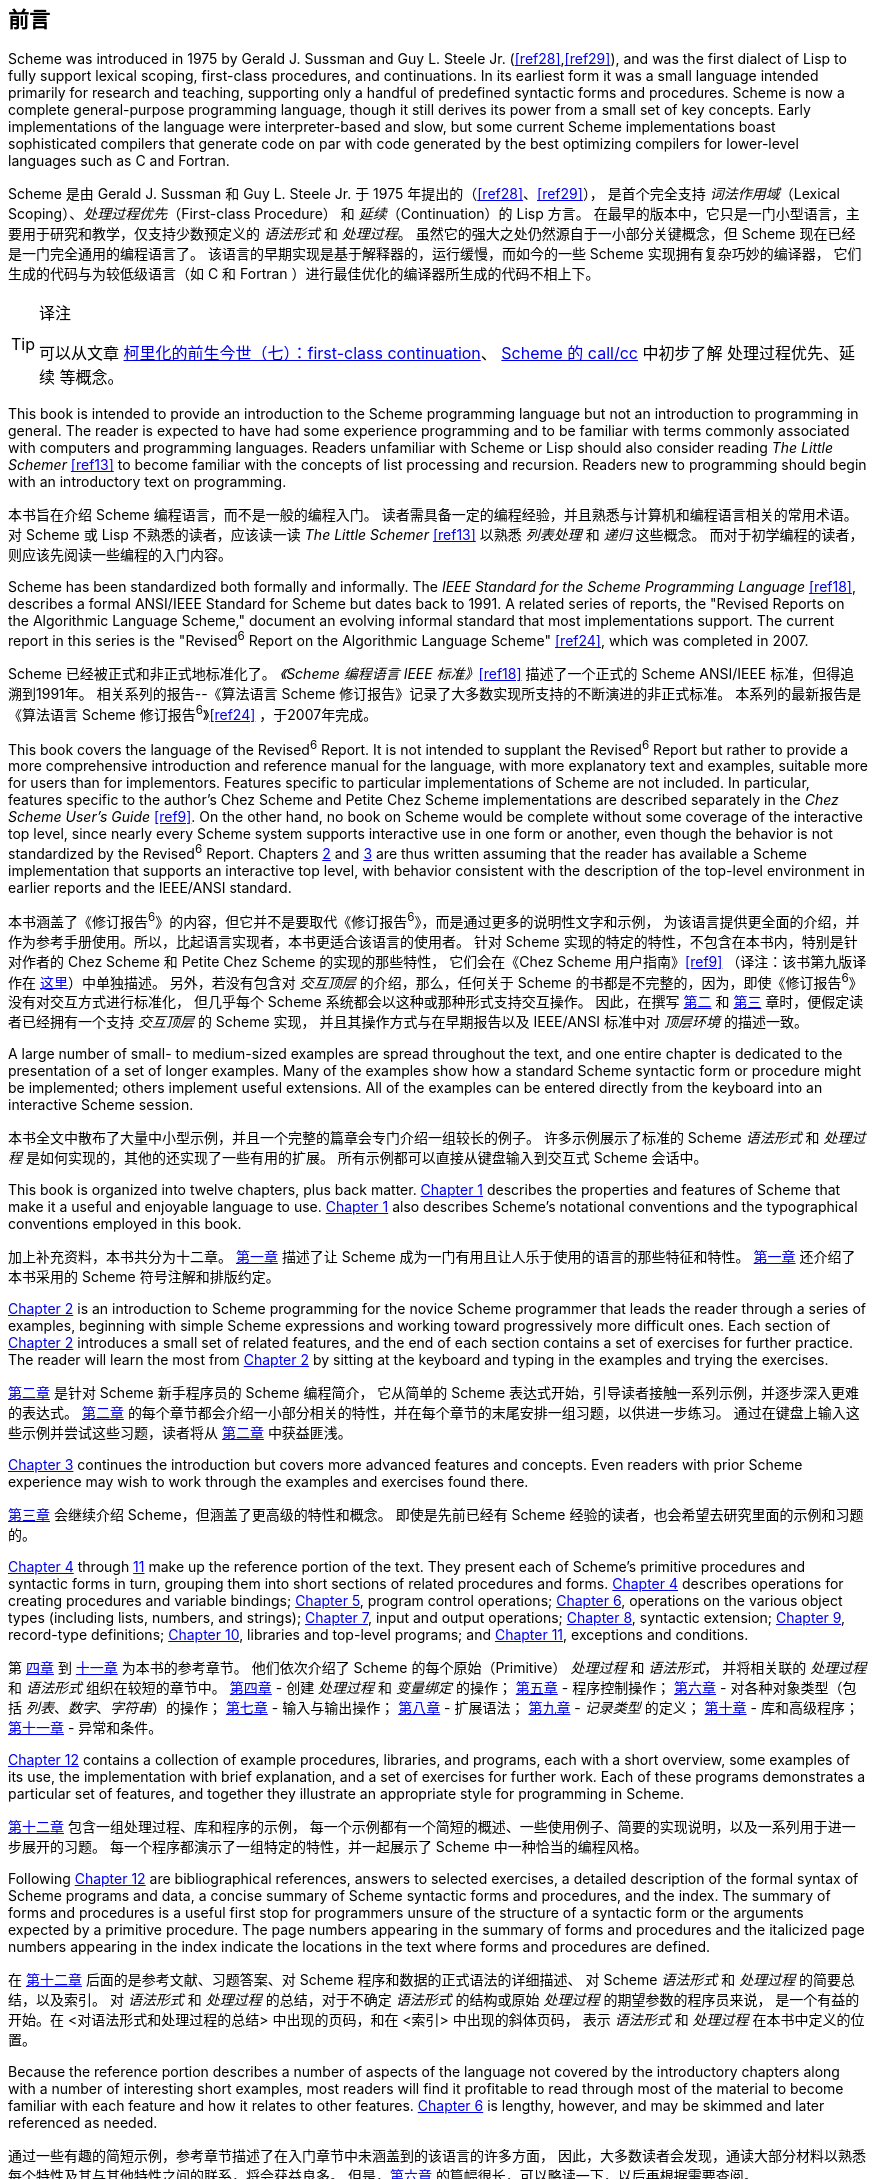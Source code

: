 [#preface]
[preface]
== 前言

Scheme was introduced in 1975 by Gerald J. Sussman and Guy L. Steele Jr. (<<ref28>>,<<ref29>>),
and was the first dialect of Lisp
to fully support lexical scoping, first-class procedures, and continuations.
In its earliest form
it was a small language
intended primarily for research and teaching,
supporting only a handful of predefined syntactic forms and procedures.
Scheme is now a complete general-purpose programming language,
though it still derives its power
from a small set of key concepts.
Early implementations of the language
were interpreter-based and slow,
but some current Scheme implementations
boast sophisticated compilers
that generate code
on par with
code generated
by the best optimizing compilers
for lower-level languages
such as C and Fortran.

Scheme 是由 Gerald J. Sussman 和 Guy L. Steele Jr. 于 1975 年提出的（<<ref28>>、<<ref29>>），
是首个完全支持 _词法作用域_（Lexical Scoping）、_处理过程优先_（First-class Procedure）
和 _延续_（Continuation）的 Lisp 方言。
在最早的版本中，它只是一门小型语言，主要用于研究和教学，仅支持少数预定义的 _语法形式_ 和 _处理过程_。
虽然它的强大之处仍然源自于一小部分关键概念，但 Scheme 现在已经是一门完全通用的编程语言了。
该语言的早期实现是基于解释器的，运行缓慢，而如今的一些 Scheme 实现拥有复杂巧妙的编译器，
它们生成的代码与为较低级语言（如 C 和 Fortran ）进行最佳优化的编译器所生成的代码不相上下。

[TIP]
.译注
====
可以从文章
link:https://zhuanlan.zhihu.com/p/34064549[柯里化的前生今世（七）：first-class continuation]、
link:https://zhuanlan.zhihu.com/p/180473795[Scheme 的 call/cc]
中初步了解 处理过程优先、延续 等概念。
====

This book is intended to
provide an introduction to the Scheme programming language
but not an introduction to programming in general.
The reader is expected to
have had some experience programming
and to be familiar with terms
commonly associated with computers and programming languages.
Readers unfamiliar with Scheme or Lisp
should also consider reading _The Little Schemer_ <<ref13>>
to become familiar with the concepts of list processing and recursion.
Readers new to programming
should begin with an introductory text on programming.

本书旨在介绍 Scheme 编程语言，而不是一般的编程入门。
读者需具备一定的编程经验，并且熟悉与计算机和编程语言相关的常用术语。
对 Scheme 或 Lisp 不熟悉的读者，应该读一读 _The Little Schemer_ <<ref13>> 以熟悉 _列表处理_ 和 _递归_ 这些概念。
而对于初学编程的读者，则应该先阅读一些编程的入门内容。

Scheme has been standardized both formally and informally.
The _IEEE Standard for the Scheme Programming Language_ <<ref18>>,
describes a formal ANSI/IEEE Standard for Scheme
but dates back to 1991.
A related series of reports,
the "Revised Reports on the Algorithmic Language Scheme,"
document an evolving informal standard
that most implementations support.
The current report in this series
is the "Revised^6^ Report on the Algorithmic Language Scheme" <<ref24>>,
which was completed in 2007.

Scheme 已经被正式和非正式地标准化了。
_《Scheme 编程语言 IEEE 标准》_<<ref18>> 描述了一个正式的 Scheme ANSI/IEEE 标准，但得追溯到1991年。
相关系列的报告--《算法语言 Scheme 修订报告》记录了大多数实现所支持的不断演进的非正式标准。
本系列的最新报告是《算法语言 Scheme 修订报告^6^》<<ref24>> ，于2007年完成。

This book covers the language of the Revised^6^ Report.
It is not intended to supplant the Revised^6^ Report
but rather to
provide a more comprehensive introduction
and reference manual for the language,
with more explanatory text and examples,
suitable more for users than for implementors.
Features specific to particular implementations of Scheme are not included.
In particular,
features specific to the author's Chez Scheme and Petite Chez Scheme implementations
are described separately in the _Chez Scheme User's Guide_ <<ref9>>.
On the other hand,
no book on Scheme would be complete
without some coverage of the interactive top level,
since nearly every Scheme system
supports interactive use in one form or another,
even though the behavior is not standardized by the Revised^6^ Report.
Chapters <<chp_2,2>> and <<chp_3,3>> are thus written
assuming that the reader has available a Scheme implementation
that supports an interactive top level,
with behavior
consistent with the description of the top-level environment
in earlier reports and the IEEE/ANSI standard.

本书涵盖了《修订报告^6^》的内容，但它并不是要取代《修订报告^6^》，而是通过更多的说明性文字和示例，
为该语言提供更全面的介绍，并作为参考手册使用。所以，比起语言实现者，本书更适合该语言的使用者。
针对 Scheme 实现的特定的特性，不包含在本书内，特别是针对作者的 Chez Scheme 和 Petite Chez Scheme 的实现的那些特性，
它们会在《Chez Scheme 用户指南》<<ref9>>
（译注：该书第九版译作在 link:../../chez-scheme-version-9-user-guide/zh/index.html[这里]）中单独描述。
另外，若没有包含对 _交互顶层_ 的介绍，那么，任何关于 Scheme 的书都是不完整的，因为，即使《修订报告^6^》没有对交互方式进行标准化，
但几乎每个 Scheme 系统都会以这种或那种形式支持交互操作。
因此，在撰写 <<chp_2,第二>> 和 <<chp_3,第三>> 章时，便假定读者已经拥有一个支持 _交互顶层_ 的 Scheme 实现，
并且其操作方式与在早期报告以及 IEEE/ANSI 标准中对 _顶层环境_ 的描述一致。

A large number of small- to medium-sized examples
are spread throughout the text,
and one entire chapter is dedicated to
the presentation of a set of longer examples.
Many of the examples show
how a standard Scheme syntactic form or procedure
might be implemented;
others implement useful extensions.
All of the examples
can be entered directly
from the keyboard into an interactive Scheme session.

本书全文中散布了大量中小型示例，并且一个完整的篇章会专门介绍一组较长的例子。
许多示例展示了标准的 Scheme _语法形式_ 和 _处理过程_ 是如何实现的，其他的还实现了一些有用的扩展。
所有示例都可以直接从键盘输入到交互式 Scheme 会话中。

This book is organized into twelve chapters, plus back matter.
<<chp_1,Chapter 1>> describes the properties and features of Scheme
that make it a useful and enjoyable language to use.
<<chp_1,Chapter 1>> also describes
Scheme's notational conventions and the typographical conventions
employed in this book.

加上补充资料，本书共分为十二章。
<<chp_1,第一章>> 描述了让 Scheme 成为一门有用且让人乐于使用的语言的那些特征和特性。
<<chp_1,第一章>> 还介绍了本书采用的 Scheme 符号注解和排版约定。

<<chp_2,Chapter 2>> is an introduction to Scheme programming
for the novice Scheme programmer
that leads the reader
through a series of examples,
beginning with simple Scheme expressions
and working toward progressively more difficult ones.
Each section of <<chp_2,Chapter 2>> introduces
a small set of related features,
and the end of each section contains
a set of exercises for further practice.
The reader will learn the most
from <<chp_2,Chapter 2>>
by sitting at the keyboard
and typing in the examples
and trying the exercises.

<<chp_2,第二章>> 是针对 Scheme 新手程序员的 Scheme 编程简介，
它从简单的 Scheme 表达式开始，引导读者接触一系列示例，并逐步深入更难的表达式。
<<chp_2,第二章>> 的每个章节都会介绍一小部分相关的特性，并在每个章节的末尾安排一组习题，以供进一步练习。
通过在键盘上输入这些示例并尝试这些习题，读者将从 <<chp_2,第二章>> 中获益匪浅。

<<chp_3,Chapter 3>> continues the introduction
but covers more advanced features and concepts.
Even readers with prior Scheme experience
may wish to work through the examples and exercises found there.

<<chp_3,第三章>> 会继续介绍 Scheme，但涵盖了更高级的特性和概念。
即使是先前已经有 Scheme 经验的读者，也会希望去研究里面的示例和习题的。

<<chp_4,Chapter 4>> through <<chp_11,11>> make up the reference portion of the text.
They present each of
Scheme's primitive procedures and syntactic forms in turn,
grouping them into short sections of related procedures and forms.
<<chp_4,Chapter 4>> describes operations for creating procedures and variable bindings;
<<chp_5,Chapter 5>>, program control operations;
<<chp_6,Chapter 6>>, operations on the various object types (including lists, numbers, and strings);
<<chp_7,Chapter 7>>, input and output operations;
<<chp_8,Chapter 8>>, syntactic extension;
<<chp_9,Chapter 9>>, record-type definitions;
<<chp_10,Chapter 10>>, libraries and top-level programs;
and <<chp_11,Chapter 11>>, exceptions and conditions.

第 <<chp_4,四章>> 到 <<chp_11,十一章>> 为本书的参考章节。
他们依次介绍了 Scheme 的每个原始（Primitive） _处理过程_ 和 _语法形式_，
并将相关联的 _处理过程_ 和 _语法形式_ 组织在较短的章节中。
<<chp_4,第四章>> - 创建 _处理过程_ 和 _变量绑定_ 的操作；
<<chp_5,第五章>> - 程序控制操作；
<<chp_6,第六章>> - 对各种对象类型（包括 _列表_、_数字_、_字符串_）的操作；
<<chp_7,第七章>> - 输入与输出操作；
<<chp_8,第八章>> - 扩展语法；
<<chp_9,第九章>> - _记录类型_ 的定义；
<<chp_10,第十章>> - 库和高级程序；
<<chp_11,第十一章>> - 异常和条件。

<<chp_12,Chapter 12>> contains a collection of example procedures, libraries, and programs,
each with a short overview, some examples of its use,
the implementation with brief explanation,
and a set of exercises for further work.
Each of these programs demonstrates a particular set of features,
and together they illustrate an appropriate style for programming in Scheme.

<<chp_12,第十二章>> 包含一组处理过程、库和程序的示例，
每一个示例都有一个简短的概述、一些使用例子、简要的实现说明，以及一系列用于进一步展开的习题。
每一个程序都演示了一组特定的特性，并一起展示了 Scheme 中一种恰当的编程风格。

Following <<chp_12,Chapter 12>> are
bibliographical references, answers to selected exercises,
a detailed description of the formal syntax of Scheme programs and data,
a concise summary of Scheme syntactic forms and procedures,
and the index.
The summary of forms and procedures
is a useful first stop
for programmers
unsure of the structure of a syntactic form
or the arguments expected by a primitive procedure.
The page numbers
appearing in the summary of forms and procedures
and the italicized page numbers
appearing in the index
indicate the locations in the text
where forms and procedures are defined.

在 <<chp_12,第十二章>> 后面的是参考文献、习题答案、对 Scheme 程序和数据的正式语法的详细描述、
对 Scheme _语法形式_ 和 _处理过程_ 的简要总结，以及索引。
对 _语法形式_ 和 _处理过程_ 的总结，对于不确定 _语法形式_ 的结构或原始 _处理过程_ 的期望参数的程序员来说，
是一个有益的开始。在 <对语法形式和处理过程的总结> 中出现的页码，和在 <索引> 中出现的斜体页码，
表示 _语法形式_ 和 _处理过程_ 在本书中定义的位置。

Because the reference portion describes
a number of aspects of the language
not covered by the introductory chapters
along with a number of interesting short examples,
most readers will find it profitable
to read through most of the material
to become familiar with
each feature and how it relates to other features.
<<chp_6,Chapter 6>> is lengthy, however, and may be skimmed and later referenced as needed.

通过一些有趣的简短示例，参考章节描述了在入门章节中未涵盖到的该语言的许多方面，
因此，大多数读者会发现，通读大部分材料以熟悉每个特性及其与其他特性之间的联系，将会获益良多。
但是，<<chp_6,第六章>> 的篇幅很长，可以略读一下，以后再根据需要查阅。

An online version of this book is available at http://www.scheme.com/tspl/.
The summary of forms
and index
in the online edition
include page numbers for the printed version
and are thus useful as searchable indexes.

本书的在线版本可从 http://www.scheme.com/tspl/ 获得。
在线版本的 <语法形式总结> 和 <索引> 章节中包含印刷版的页码，因此可作为可查询的索引使用。

_About the illustrations_:
The cover illustration and
the illustration at the front of each chapter
are algorithmic line fields
created by artist Jean-Pierre Hébert,
based on an idea inspired by the writings of John Cage.
Each line field is created by the composition
of any number of grids of parallel lines.
The grids are regular, but they are not.
For instance, the lines are of irregular length, which creates ragged edges.
Their tone and thickness vary slightly.
They are not exactly equidistant.
They intersect with each other at a certain angle.
When this angle is small, patterns of interference develop.
The lines are first steeped into various scalar fields
that perturb their original straight shape,
then projected on the plane of the paper.
Masks introduce holes in some layers.
For the cover illustration, the grids are colored in different hues.

_关于插图_ :
封面插画和每章开头的插图是艺术家 Jean-Pierre Hébert 受 John Cage 的著作启发而创建的算法 _线场_。
每个线场都是由任意数量的平行线网格组成的。网格是规则的，但线场不是。
比如，线条的长度不规则，会出现参差不齐的边缘；
它们的色调和宽度略有不同；它们不是完全等距的；
它们以一定角度彼此相交，当该角度较小时，会产生干涉图案。
这些线条首先浸入各种标量场以扰乱其原始的笔直形状，然后投射到纸面上，
遮罩则会在层中造成空洞。在封面插画中，网格是以不同的颜色着色的。

All the images are created by a single Scheme program
that makes most of the decisions, based heavily on chance.
The artist controls only canvas size, aspect ratio, the overall palette of colors,
and levels of chance and fuzziness.
The task of the artist is
to introduce just enough chance at the right place
so that the results are at the same time surprising, interesting,
and in line with the artist's sense of aesthetics.
This is a game of uncertainty, chaos, and harmony.

所有图像都是由单个 Scheme 程序创建的，该程序在很大程度上是基于偶然性来做出大多数决策的。
艺术家仅需控制画布的大小、宽高比、整体色彩以及偶然性和模糊性的程度。
艺术家的任务则是在适当的地方引入足够的偶然性，以使结果能够同时让人感到惊奇、有趣且又符合艺术家的审美观。
这是一个充满不确定性的、混乱的、和谐的游戏。

_Acknowledgments_:
Many individuals contributed in one way or another
to the preparation of one or more editions of this book,
including Bruce Smith, Eugene Kohlbecker, Matthias Felleisen,
Dan Friedman, Bruce Duba, Phil Dybvig, Guy Steele, Bob Hieb,
Chris Haynes, Dave Plaisted, Joan Curry, Frank Silbermann,
Pavel Curtis, John Wait, Carl Bruggeman, Sam Daniel, Oscar Waddell,
Mike Ashley, John LaLonde, John Zuckerman, John Simmons,
Bob Prior, Bob Burger, and Aziz Ghuloum.
Many others have offered minor corrections and suggestions.
Oscar Waddell helped create the typesetting system
used to format the printed and online versions of this book.
A small amount of text and a few examples
have been adapted from the Revised^6^ Report for this book,
for which credit goes to
the editors of that report
and many others who contributed to it.
Finally and most importantly, my wife, Susan Dybvig,
suggested that I write this book in the first place
and lent her expertise and assistance
to the production and publication of this and the previous editions.

_致谢_ :
许多人以这种或那种方式为本书的一个或多个版本的准备工作做出了贡献，包括
Bruce Smith、Eugene Kohlbecker、Matthias Felleisen、Dan Friedman、Bruce Duba、Phil Dybvig、
Guy Steele、Bob Hieb、Chris Haynes、Dave Plaisted、Joan Curry、Frank Silbermann、Pavel Curtis、
John Wait、Carl Bruggeman、Sam Daniel、Oscar Waddell、Mike Ashley、John LaLonde、John Zuckerman、
John Simmons、Bob Prior、Bob Burger 和 Aziz Ghuloum。
许多其他人也提出了一些小的更正和建议。
Oscar Waddell 帮助创建了用于对本书的印刷版和在线版进行格式化的排版系统。
本书改编了《修订报告^6^》中的少量内容和一些示例，该报告的编辑者们和许多对其做出过贡献的人都对此表示赞赏。
最后也是最重要的一点，是我的妻子 Susan Dybvig 建议我先写这本书，
并借用她的专业技能和协助来完成了该版本及其先前版本的制作和发行。
